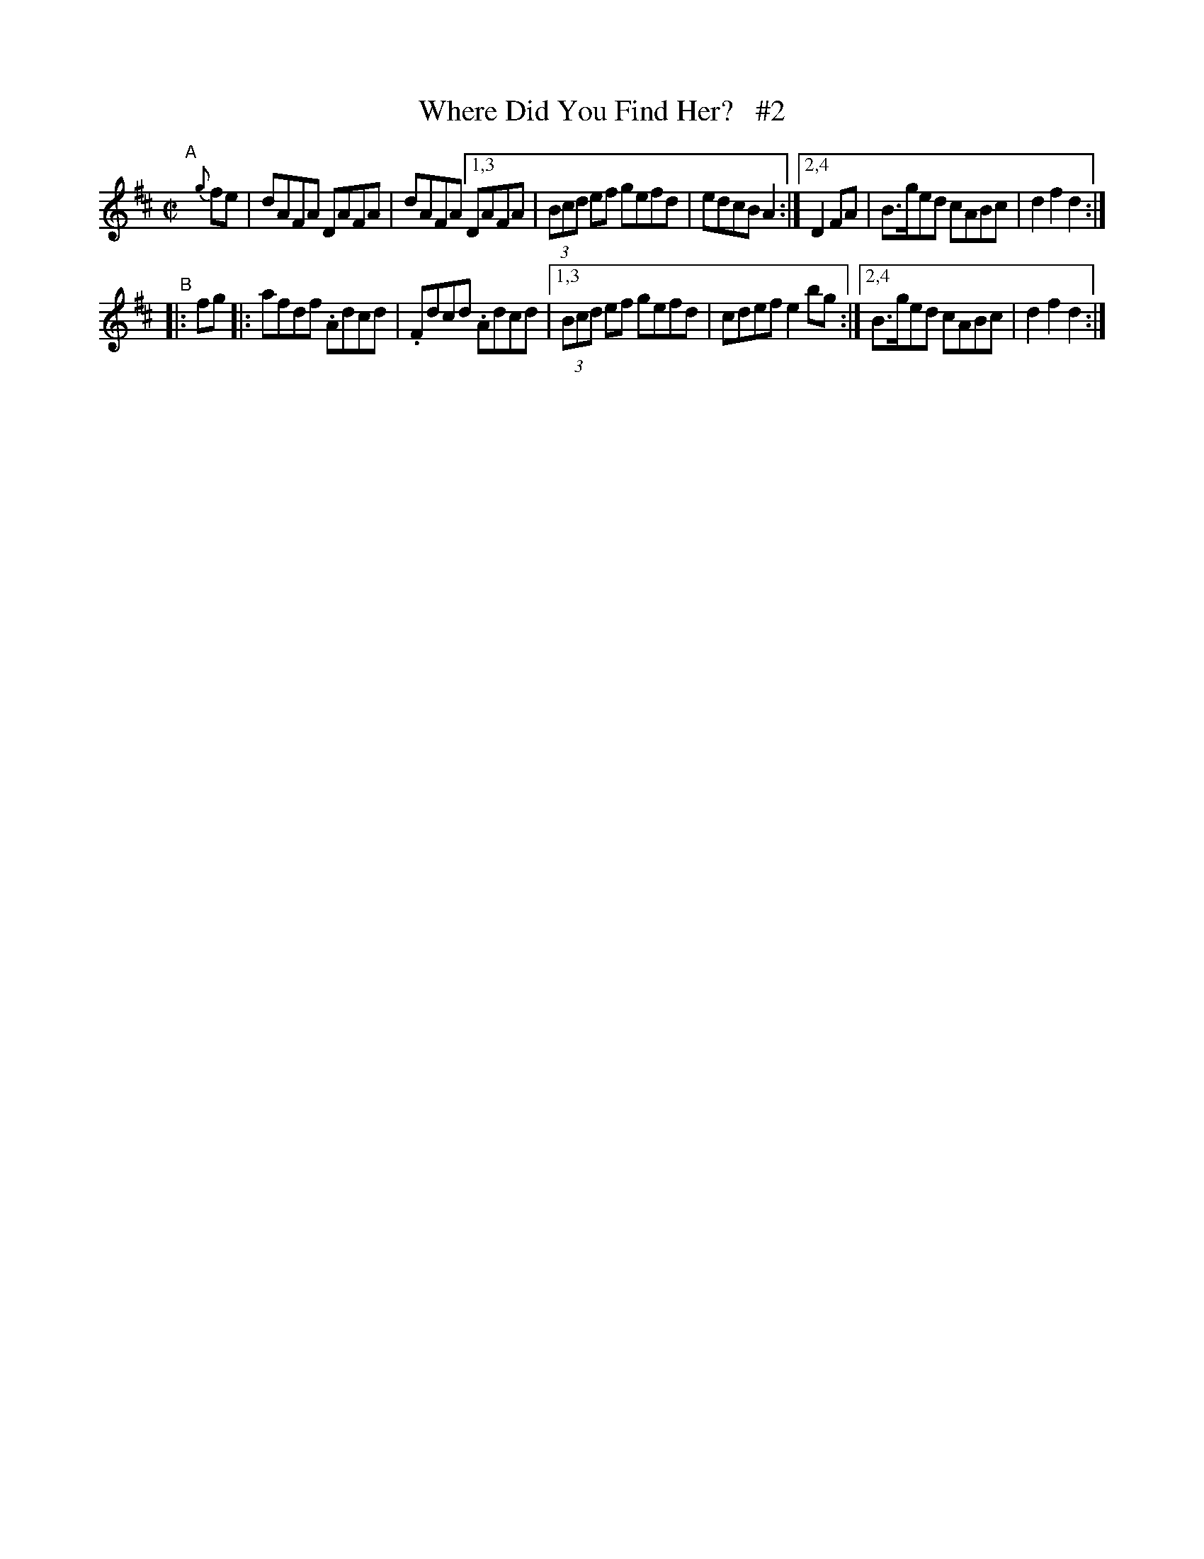 X: 930
T: Where Did You Find Her?   #2
R: hornpipe
%S: s:2 b:12(6+6)
B: Francis O'Neill: "The Dance Music of Ireland" (1907) #930
Z: Frank Nordberg - http://www.musicaviva.com
F: http://www.musicaviva.com/abc/tunes/ireland/oneill-1001/0930/oneill-1001-0930-1.abc
N: Compacted via repeats and multiple endings [JC] (and dropping of slurs)
M: C|
L: 1/8
K: D
"^A"[|] {g}fe | dAFA DAFA | dAFA [1,3 DAFA | (3Bcd ef gefd | edcB A2 :|[2,4 D2FA | B>ged cABc | d2f2 d2 :|
"^B"|: fg |: afdf .Adcd | .Fdcd .Adcd |1,3 (3Bcd ef gefd | cdef e2bg :|2,4 B>ged cABc | d2f2 d2 :|
